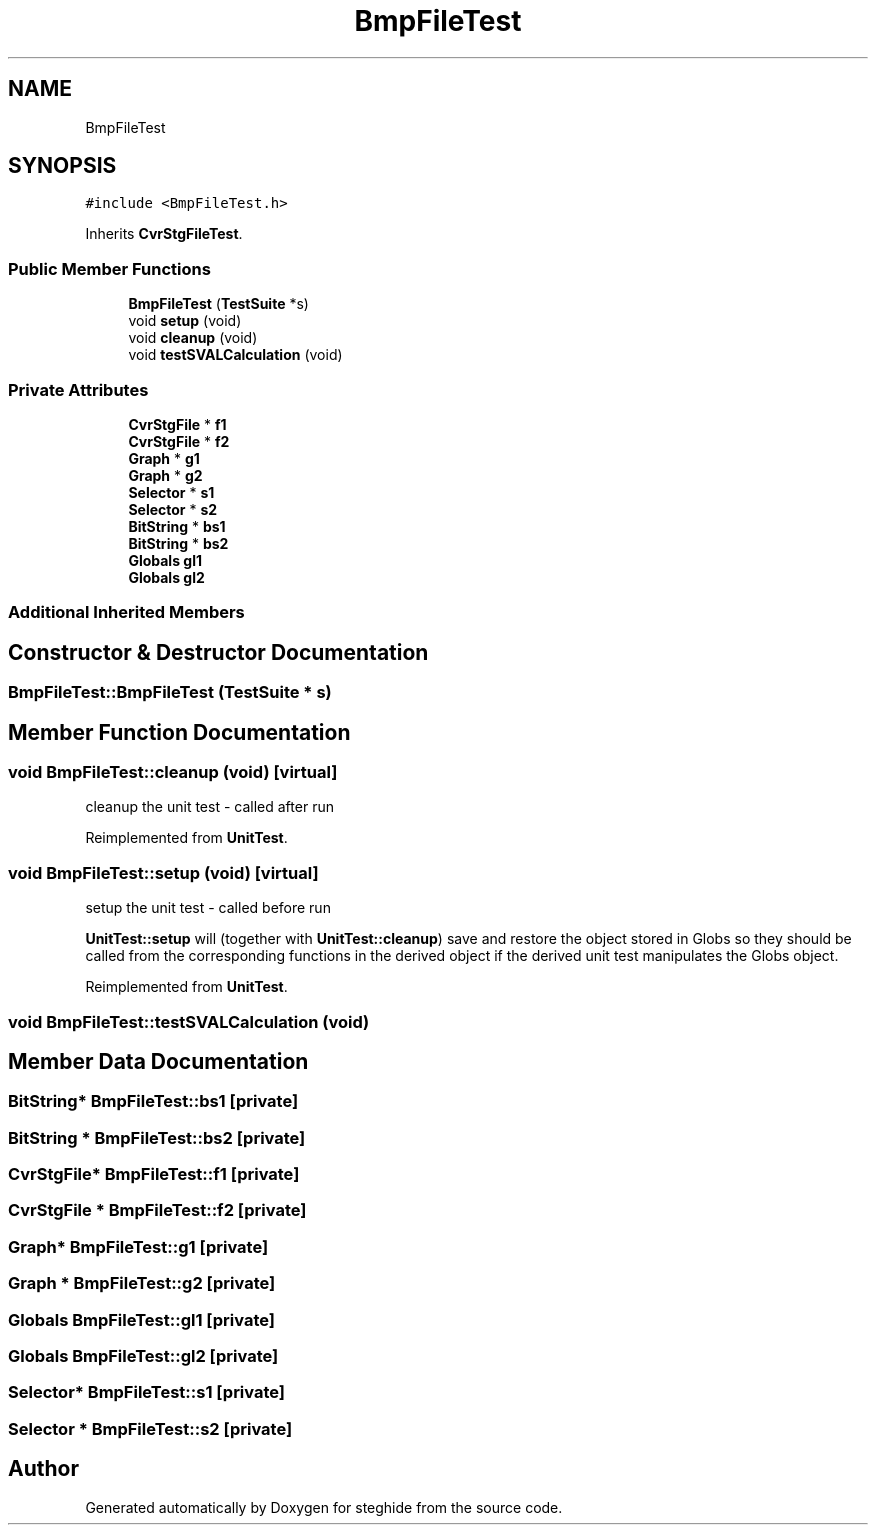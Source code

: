 .TH "BmpFileTest" 3 "Thu Aug 17 2017" "Version 0.5.1" "steghide" \" -*- nroff -*-
.ad l
.nh
.SH NAME
BmpFileTest
.SH SYNOPSIS
.br
.PP
.PP
\fC#include <BmpFileTest\&.h>\fP
.PP
Inherits \fBCvrStgFileTest\fP\&.
.SS "Public Member Functions"

.in +1c
.ti -1c
.RI "\fBBmpFileTest\fP (\fBTestSuite\fP *s)"
.br
.ti -1c
.RI "void \fBsetup\fP (void)"
.br
.ti -1c
.RI "void \fBcleanup\fP (void)"
.br
.ti -1c
.RI "void \fBtestSVALCalculation\fP (void)"
.br
.in -1c
.SS "Private Attributes"

.in +1c
.ti -1c
.RI "\fBCvrStgFile\fP * \fBf1\fP"
.br
.ti -1c
.RI "\fBCvrStgFile\fP * \fBf2\fP"
.br
.ti -1c
.RI "\fBGraph\fP * \fBg1\fP"
.br
.ti -1c
.RI "\fBGraph\fP * \fBg2\fP"
.br
.ti -1c
.RI "\fBSelector\fP * \fBs1\fP"
.br
.ti -1c
.RI "\fBSelector\fP * \fBs2\fP"
.br
.ti -1c
.RI "\fBBitString\fP * \fBbs1\fP"
.br
.ti -1c
.RI "\fBBitString\fP * \fBbs2\fP"
.br
.ti -1c
.RI "\fBGlobals\fP \fBgl1\fP"
.br
.ti -1c
.RI "\fBGlobals\fP \fBgl2\fP"
.br
.in -1c
.SS "Additional Inherited Members"
.SH "Constructor & Destructor Documentation"
.PP 
.SS "BmpFileTest::BmpFileTest (\fBTestSuite\fP * s)"

.SH "Member Function Documentation"
.PP 
.SS "void BmpFileTest::cleanup (void)\fC [virtual]\fP"
cleanup the unit test - called after run 
.PP
Reimplemented from \fBUnitTest\fP\&.
.SS "void BmpFileTest::setup (void)\fC [virtual]\fP"
setup the unit test - called before run
.PP
\fBUnitTest::setup\fP will (together with \fBUnitTest::cleanup\fP) save and restore the object stored in Globs so they should be called from the corresponding functions in the derived object if the derived unit test manipulates the Globs object\&. 
.PP
Reimplemented from \fBUnitTest\fP\&.
.SS "void BmpFileTest::testSVALCalculation (void)"

.SH "Member Data Documentation"
.PP 
.SS "\fBBitString\fP* BmpFileTest::bs1\fC [private]\fP"

.SS "\fBBitString\fP * BmpFileTest::bs2\fC [private]\fP"

.SS "\fBCvrStgFile\fP* BmpFileTest::f1\fC [private]\fP"

.SS "\fBCvrStgFile\fP * BmpFileTest::f2\fC [private]\fP"

.SS "\fBGraph\fP* BmpFileTest::g1\fC [private]\fP"

.SS "\fBGraph\fP * BmpFileTest::g2\fC [private]\fP"

.SS "\fBGlobals\fP BmpFileTest::gl1\fC [private]\fP"

.SS "\fBGlobals\fP BmpFileTest::gl2\fC [private]\fP"

.SS "\fBSelector\fP* BmpFileTest::s1\fC [private]\fP"

.SS "\fBSelector\fP * BmpFileTest::s2\fC [private]\fP"


.SH "Author"
.PP 
Generated automatically by Doxygen for steghide from the source code\&.
